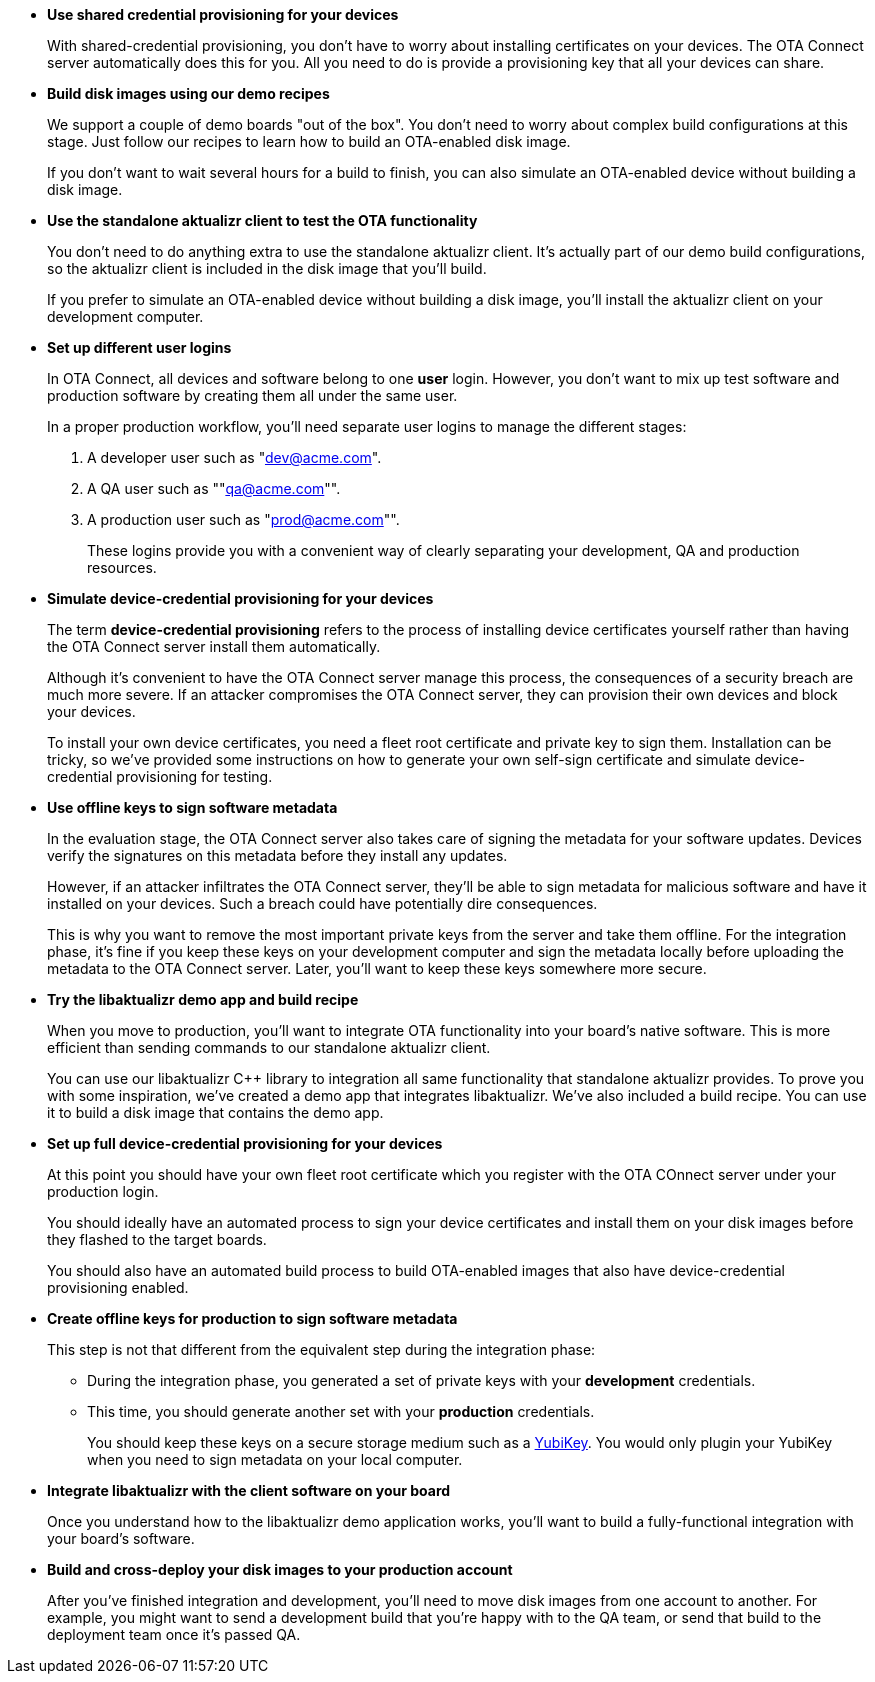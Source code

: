 //  tag::evaluate-steps[] 
* *Use shared credential provisioning for your devices*
+
With shared-credential provisioning, you don't have to worry about installing certificates on your devices. 
The OTA Connect server automatically does this for you. All you need to do is provide a provisioning key that all your devices can share.

* *Build disk images using our demo recipes*
+
We support a couple of demo boards "out of the box". You don't need to worry about complex build configurations at this stage. Just follow our recipes to learn how to build an OTA-enabled disk image. 
+
If you don't want to wait several hours for a build to finish, you can also simulate an OTA-enabled device without building a disk image.
* *Use the standalone aktualizr client to test the OTA functionality*
+
You don't need to do anything extra to use the standalone aktualizr client. It's actually part of our demo build configurations, so the aktualizr client is included in the disk image that you'll build.
+
If you prefer to simulate an OTA-enabled device without building a disk image, you'll install the aktualizr client on your development computer.

//  end::evaluate-steps[]

//  tag::integrate-steps[]

* *Set up different user logins*
+
In OTA Connect, all devices and software belong to one *user* login. However, you don't want to mix up test software and production software by creating them all under the same user.
+
In a proper production workflow, you'll need separate user logins to manage the different stages:
+
. A developer user such as "dev@acme.com".
. A QA user such as ""qa@acme.com"".
. A production user such as "prod@acme.com"".
+
These logins provide you with a convenient way of clearly separating your development, QA and production resources.

////
COMMENTING OUT UNTIL ORGANIZATIONS STOPS BEING "ALPHA"
* *Set up different organizations*
+
In OTA Connect, all devices, software, and user accounts belong to an *organization*. Users can see all devices and software for their organization. However, you don't want to mix up test software and production software.
+
In a proper production workflow, you'll need separate organizations to manage the different stages:
+
. A developer organization such as "acme-dev".
. A QA organization such as "acme-qa".
. A production organization such as "acme-prod".
+
A user can belong to multiple organizations, and it's easy to switch between them. This provides you with a convenient way of separating your development, QA and production resources.
////

* *Simulate device-credential provisioning for your devices*
+
The term *device-credential provisioning* refers to the process of installing device certificates yourself rather than having the OTA Connect server install them automatically.
+
Although it's convenient to have the OTA Connect server manage this process, the consequences of a security breach are much more severe. If an attacker compromises the OTA Connect server, they can provision their own devices and block your devices.
+
To install your own device certificates, you need a fleet root certificate and private key to sign them. Installation can be tricky, so we've provided some instructions on how to generate your own self-sign certificate and simulate device-credential provisioning for testing.

* *Use offline keys to sign software metadata*
+
In the evaluation stage, the OTA Connect server also takes care of signing the metadata for your software updates. Devices verify the signatures on this metadata before they install any updates. 
+
However, if an attacker infiltrates the OTA Connect server, they'll be able to sign metadata for malicious software and have it installed on your devices. Such a breach could have potentially dire consequences.
+
This is why you want to remove the most important private keys from the server and take them offline. For the integration phase, it's fine if you keep these keys on your development computer and sign the metadata locally before uploading the metadata to the OTA Connect server. Later, you'll want to keep these keys somewhere more secure.

* *Try the libaktualizr demo app and build recipe*
+
When you move to production, you'll want to integrate OTA functionality into your board's native software. This is more efficient than sending commands to our standalone aktualizr client.
+
You can use our libaktualizr C++ library to integration all same functionality that standalone aktualizr provides. To prove you with some inspiration, we've created a demo app that integrates libaktualizr. We've also included a build recipe. You can use it to build a disk image that contains the demo app.

//  end::integrate-steps[]

//  tag::deploy-steps[]

* *Set up full device-credential provisioning for your devices*
+
At this point you should have your own fleet root certificate which you register with the OTA COnnect server under your production login.
+
You should ideally have an automated process to sign your device certificates and install them on your disk images before they flashed to the target boards.
+
You should also have an automated build process to build OTA-enabled images that also have device-credential provisioning enabled.


* *Create offline keys for production to sign software metadata*
+
This step is not that different from the equivalent step during the integration phase:
+
** During the integration phase, you generated a set of private keys with your *development* credentials.
** This time, you should generate another set with your *production* credentials.
+
You should keep these keys on a secure storage medium such as a link:https://www.yubico.com/[YubiKey]. You would only plugin your YubiKey when you need to sign metadata on your local computer.

* *Integrate libaktualizr with the client software on your board*
+
Once you understand how to the libaktualizr demo application works, you'll want to build a fully-functional integration with your board's software.

* *Build and cross-deploy your disk images to your production account*
+
After you've finished integration and development, you'll need to move disk images from one account to another. For example, you might want to send a development build that you’re happy with to the QA team, or send that build to the deployment team once it’s passed QA.

//  end::deploy-steps[]